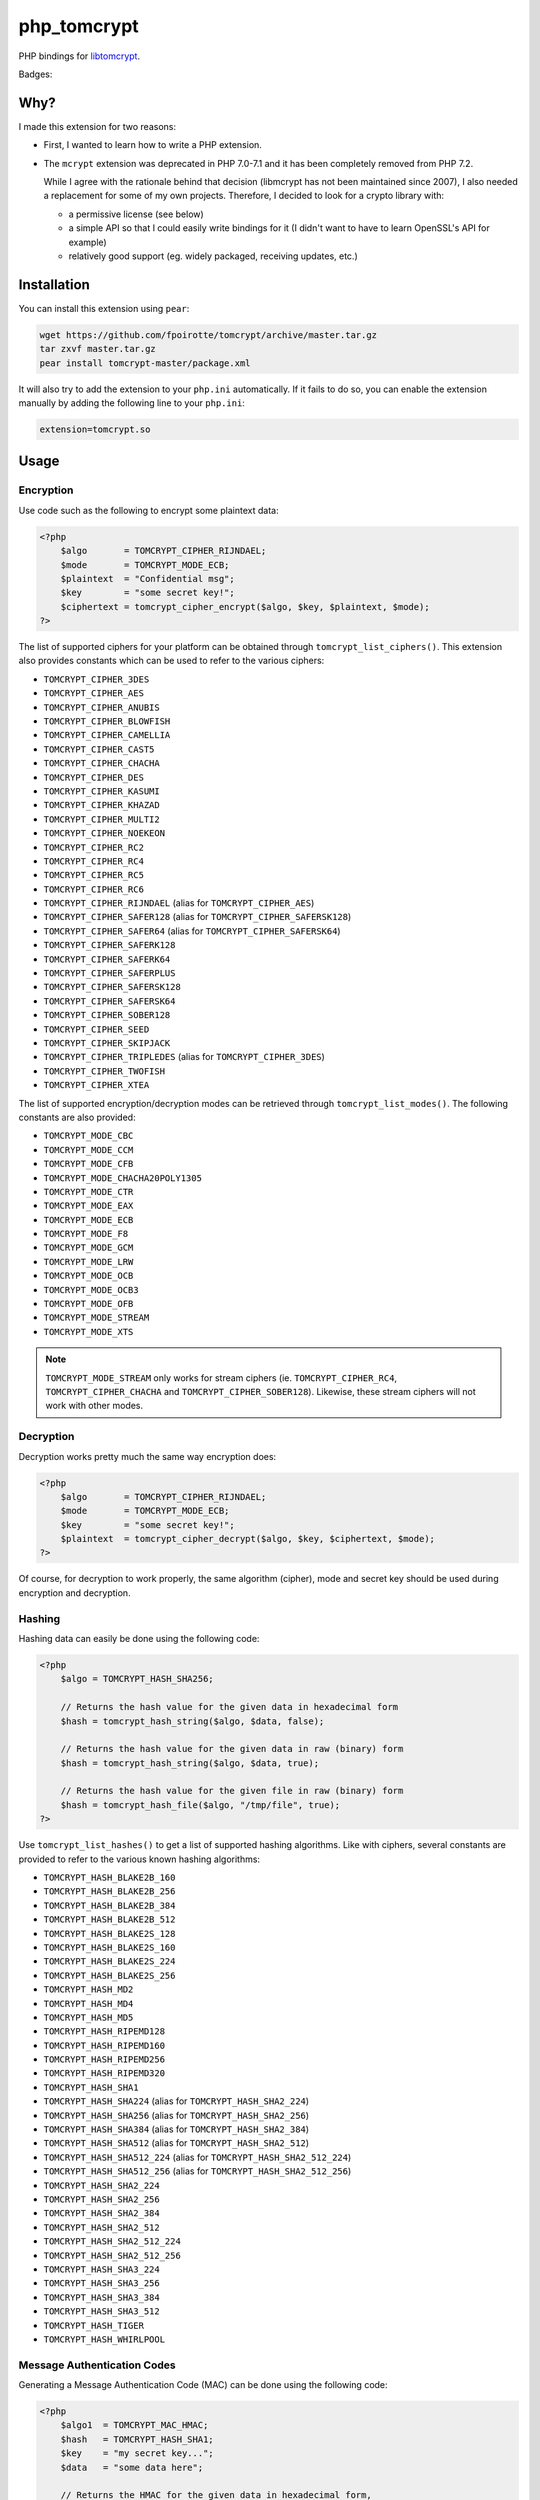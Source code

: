 php_tomcrypt
============

PHP bindings for `libtomcrypt <http://www.libtom.net/>`_.

Badges: |badge-travis|

Why?
----
I made this extension for two reasons:

*   First, I wanted to learn how to write a PHP extension.

*   The ``mcrypt`` extension was deprecated in PHP 7.0-7.1 and it has been
    completely removed from PHP 7.2.

    While I agree with the rationale behind that decision
    (libmcrypt has not been maintained since 2007), I also needed a
    replacement for some of my own projects. Therefore, I decided to
    look for a crypto library with:

    *   a permissive license (see below)

    *   a simple API so that I could easily write bindings for it
        (I didn't want to have to learn OpenSSL's API for example)

    *   relatively good support (eg. widely packaged, receiving
        updates, etc.)

Installation
------------
You can install this extension using ``pear``:

..  sourcecode:: console

    wget https://github.com/fpoirotte/tomcrypt/archive/master.tar.gz
    tar zxvf master.tar.gz
    pear install tomcrypt-master/package.xml

It will also try to add the extension to your ``php.ini`` automatically.
If it fails to do so, you can enable the extension manually by adding
the following line to your ``php.ini``:

..  sourcecode:: ini

    extension=tomcrypt.so

Usage
-----

Encryption
~~~~~~~~~~

Use code such as the following to encrypt some plaintext data:

..  sourcecode:: php

    <?php
        $algo       = TOMCRYPT_CIPHER_RIJNDAEL;
        $mode       = TOMCRYPT_MODE_ECB;
        $plaintext  = "Confidential msg";
        $key        = "some secret key!";
        $ciphertext = tomcrypt_cipher_encrypt($algo, $key, $plaintext, $mode);
    ?>

The list of supported ciphers for your platform can be obtained through ``tomcrypt_list_ciphers()``.
This extension also provides constants which can be used to refer to the various ciphers:

*   ``TOMCRYPT_CIPHER_3DES``
*   ``TOMCRYPT_CIPHER_AES``
*   ``TOMCRYPT_CIPHER_ANUBIS``
*   ``TOMCRYPT_CIPHER_BLOWFISH``
*   ``TOMCRYPT_CIPHER_CAMELLIA``
*   ``TOMCRYPT_CIPHER_CAST5``
*   ``TOMCRYPT_CIPHER_CHACHA``
*   ``TOMCRYPT_CIPHER_DES``
*   ``TOMCRYPT_CIPHER_KASUMI``
*   ``TOMCRYPT_CIPHER_KHAZAD``
*   ``TOMCRYPT_CIPHER_MULTI2``
*   ``TOMCRYPT_CIPHER_NOEKEON``
*   ``TOMCRYPT_CIPHER_RC2``
*   ``TOMCRYPT_CIPHER_RC4``
*   ``TOMCRYPT_CIPHER_RC5``
*   ``TOMCRYPT_CIPHER_RC6``
*   ``TOMCRYPT_CIPHER_RIJNDAEL`` (alias for ``TOMCRYPT_CIPHER_AES``)
*   ``TOMCRYPT_CIPHER_SAFER128`` (alias for ``TOMCRYPT_CIPHER_SAFERSK128``)
*   ``TOMCRYPT_CIPHER_SAFER64`` (alias for ``TOMCRYPT_CIPHER_SAFERSK64``)
*   ``TOMCRYPT_CIPHER_SAFERK128``
*   ``TOMCRYPT_CIPHER_SAFERK64``
*   ``TOMCRYPT_CIPHER_SAFERPLUS``
*   ``TOMCRYPT_CIPHER_SAFERSK128``
*   ``TOMCRYPT_CIPHER_SAFERSK64``
*   ``TOMCRYPT_CIPHER_SOBER128``
*   ``TOMCRYPT_CIPHER_SEED``
*   ``TOMCRYPT_CIPHER_SKIPJACK``
*   ``TOMCRYPT_CIPHER_TRIPLEDES`` (alias for ``TOMCRYPT_CIPHER_3DES``)
*   ``TOMCRYPT_CIPHER_TWOFISH``
*   ``TOMCRYPT_CIPHER_XTEA``

The list of supported encryption/decryption modes can be retrieved through ``tomcrypt_list_modes()``.
The following constants are also provided:

* ``TOMCRYPT_MODE_CBC``
* ``TOMCRYPT_MODE_CCM``
* ``TOMCRYPT_MODE_CFB``
* ``TOMCRYPT_MODE_CHACHA20POLY1305``
* ``TOMCRYPT_MODE_CTR``
* ``TOMCRYPT_MODE_EAX``
* ``TOMCRYPT_MODE_ECB``
* ``TOMCRYPT_MODE_F8``
* ``TOMCRYPT_MODE_GCM``
* ``TOMCRYPT_MODE_LRW``
* ``TOMCRYPT_MODE_OCB``
* ``TOMCRYPT_MODE_OCB3``
* ``TOMCRYPT_MODE_OFB``
* ``TOMCRYPT_MODE_STREAM``
* ``TOMCRYPT_MODE_XTS``

..  note::

    ``TOMCRYPT_MODE_STREAM`` only works for stream ciphers
    (ie. ``TOMCRYPT_CIPHER_RC4``, ``TOMCRYPT_CIPHER_CHACHA`` and
    ``TOMCRYPT_CIPHER_SOBER128``).
    Likewise, these stream ciphers will not work with other modes.


Decryption
~~~~~~~~~~

Decryption works pretty much the same way encryption does:

..  sourcecode:: php

    <?php
        $algo       = TOMCRYPT_CIPHER_RIJNDAEL;
        $mode       = TOMCRYPT_MODE_ECB;
        $key        = "some secret key!";
        $plaintext  = tomcrypt_cipher_decrypt($algo, $key, $ciphertext, $mode);
    ?>

Of course, for decryption to work properly, the same algorithm (cipher), mode
and secret key should be used during encryption and decryption.


Hashing
~~~~~~~

Hashing data can easily be done using the following code:

..  sourcecode:: php

    <?php
        $algo = TOMCRYPT_HASH_SHA256;

        // Returns the hash value for the given data in hexadecimal form
        $hash = tomcrypt_hash_string($algo, $data, false);

        // Returns the hash value for the given data in raw (binary) form
        $hash = tomcrypt_hash_string($algo, $data, true);

        // Returns the hash value for the given file in raw (binary) form
        $hash = tomcrypt_hash_file($algo, "/tmp/file", true);
    ?>

Use ``tomcrypt_list_hashes()`` to get a list of supported hashing algorithms.
Like with ciphers, several constants are provided to refer to the various
known hashing algorithms:

*   ``TOMCRYPT_HASH_BLAKE2B_160``
*   ``TOMCRYPT_HASH_BLAKE2B_256``
*   ``TOMCRYPT_HASH_BLAKE2B_384``
*   ``TOMCRYPT_HASH_BLAKE2B_512``
*   ``TOMCRYPT_HASH_BLAKE2S_128``
*   ``TOMCRYPT_HASH_BLAKE2S_160``
*   ``TOMCRYPT_HASH_BLAKE2S_224``
*   ``TOMCRYPT_HASH_BLAKE2S_256``
*   ``TOMCRYPT_HASH_MD2``
*   ``TOMCRYPT_HASH_MD4``
*   ``TOMCRYPT_HASH_MD5``
*   ``TOMCRYPT_HASH_RIPEMD128``
*   ``TOMCRYPT_HASH_RIPEMD160``
*   ``TOMCRYPT_HASH_RIPEMD256``
*   ``TOMCRYPT_HASH_RIPEMD320``
*   ``TOMCRYPT_HASH_SHA1``
*   ``TOMCRYPT_HASH_SHA224`` (alias for ``TOMCRYPT_HASH_SHA2_224``)
*   ``TOMCRYPT_HASH_SHA256`` (alias for ``TOMCRYPT_HASH_SHA2_256``)
*   ``TOMCRYPT_HASH_SHA384`` (alias for ``TOMCRYPT_HASH_SHA2_384``)
*   ``TOMCRYPT_HASH_SHA512`` (alias for ``TOMCRYPT_HASH_SHA2_512``)
*   ``TOMCRYPT_HASH_SHA512_224`` (alias for ``TOMCRYPT_HASH_SHA2_512_224``)
*   ``TOMCRYPT_HASH_SHA512_256`` (alias for ``TOMCRYPT_HASH_SHA2_512_256``)
*   ``TOMCRYPT_HASH_SHA2_224``
*   ``TOMCRYPT_HASH_SHA2_256``
*   ``TOMCRYPT_HASH_SHA2_384``
*   ``TOMCRYPT_HASH_SHA2_512``
*   ``TOMCRYPT_HASH_SHA2_512_224``
*   ``TOMCRYPT_HASH_SHA2_512_256``
*   ``TOMCRYPT_HASH_SHA3_224``
*   ``TOMCRYPT_HASH_SHA3_256``
*   ``TOMCRYPT_HASH_SHA3_384``
*   ``TOMCRYPT_HASH_SHA3_512``
*   ``TOMCRYPT_HASH_TIGER``
*   ``TOMCRYPT_HASH_WHIRLPOOL``


Message Authentication Codes
~~~~~~~~~~~~~~~~~~~~~~~~~~~~

Generating a Message Authentication Code (MAC) can be done
using the following code:

..  sourcecode:: php

    <?php
        $algo1  = TOMCRYPT_MAC_HMAC;
        $hash   = TOMCRYPT_HASH_SHA1;
        $key    = "my secret key...";
        $data   = "some data here";

        // Returns the HMAC for the given data in hexadecimal form,
        // using the SHA-1 hashing algorithm.
        $hmac   = tomcrypt_mac_string($algo1, $hash, $key, $data, false);

        // Returns the PMAC for the given data in raw (binary) form,
        // using the Rijndael cipher algorithm.
        $algo2  = TOMCRYPT_MAC_PMAC;
        $cipher = TOMCRYPT_CIPHER_RIJNDAEL;
        $pmac   = tomcrypt_mac_string($algo2, $cipher, $key, $data, true);

        // Returns the HMAC for the given file in raw (binary) form,
        // using the SHA-1 hashing algorithm.
        $hmac   = tomcrypt_mac_file($algo1, $hash, $key, "/tmp/file", true);
    ?>

Use ``tomcrypt_list_macs()`` for a list of MAC algorithms supported by your
platform. The following constants are also provided:

*   ``TOMCRYPT_MAC_BLAKE2B``
*   ``TOMCRYPT_MAC_BLAKE2S``
*   ``TOMCRYPT_MAC_CMAC``
*   ``TOMCRYPT_MAC_F9``
*   ``TOMCRYPT_MAC_HMAC``
*   ``TOMCRYPT_MAC_PELICAN``
*   ``TOMCRYPT_MAC_PMAC``
*   ``TOMCRYPT_MAC_POLY1305``
*   ``TOMCRYPT_MAC_XCBC``

Most of these MAC algorithms require an additional algorithm to be given:

*   ``TOMCRYPT_MAC_BLAKE2B``, ``TOMCRYPT_MAC_BLAKE2S`` and
    ``TOMCRYPT_MAC_POLY1305``: no additional algorithm is necessary
    (i.e. you may pass ``null`` instead of an algorithm)
*   ``TOMCRYPT_MAC_HMAC``: some hashing algorithm must be passed
*   other MAC algorithms: a cipher must be passed

Please refer to the documentation on `Encryption`_ and `Hashing`_ for more
information about supported algorithms.


(Pseudo-)Random Number Generators
~~~~~~~~~~~~~~~~~~~~~~~~~~~~~~~~~

This extension can provide you with data generated at random, as an alternative
to `openssl_random_pseudo_bytes() <http://php.net/openssl_random_pseudo_bytes>`_.

The following code can be used to generate (pseudo-)random number generators:

..  sourcecode:: php

    <?php
        // Attempt to get 42 bytes of purely random data.
        // Returns FALSE if random data cannot be obtained in a secure way.
        $random = tomcrypt_rng_get_bytes(42, TOMCRYPT_RNG_SECURE);
    ?>

Various algorithms of (pseudo-)random number generators are available:

*   ``TOMCRYPT_RNG_CHACHA20``
*   ``TOMCRYPT_RNG_FORTUNA``
*   ``TOMCRYPT_RNG_RC4``
*   ``TOMCRYPT_RNG_SECURE``
*   ``TOMCRYPT_RNG_SOBER128``
*   ``TOMCRYPT_RNG_YARROW``

..  warning::

    Apart from ``TOMCRYPT_RNG_SECURE`` --- which is the default RNG used by
    ``tomcrypt_rng_get_bytes()``, all the other generators are only PRNGs
    and should not be used when truly random data is required.


Windows support
---------------
The extension should compile and run just fine under Windows.
Unfortunately, I do not have access to Windows development tools
and cannot compile a binary release for Windows users.

If you manage to compile the extension on Windows, please let us know through
`our issue tracker <https://github.com/fpoirotte/tomcrypt/issues>`_.

License
-------
libtomcrypt is released under a dual
public domain / `WTFPL <http://sam.zoy.org/wtfpl/>`_ license.

php_tomcrypt is released under version 3.01 of the
`PHP <http://www.php.net/license/3_01.txt>`_ license.

..  |badge-travis| image:: https://travis-ci.org/fpoirotte/tomcrypt.svg
    :alt: Travis-CI (unknown)
    :target: http://travis-ci.org/fpoirotte/tomcrypt

..  |---| unicode:: U+02014 .. em dash
    :trim:
